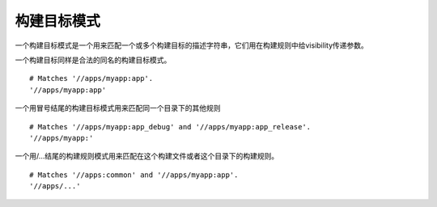 构建目标模式
----------

一个构建目标模式是一个用来匹配一个或多个构建目标的描述字符串，它们用在构建规则中给visibility传递参数。

一个构建目标同样是合法的同名的构建目标模式。

::

	# Matches '//apps/myapp:app'.
	'//apps/myapp:app'

一个用冒号结尾的构建目标模式用来匹配同一个目录下的其他规则

::

	# Matches '//apps/myapp:app_debug' and '//apps/myapp:app_release'.
	'//apps/myapp:'

一个用/...结尾的构建规则模式用来匹配在这个构建文件或者这个目录下的构建规则。

::
	
	# Matches '//apps:common' and '//apps/myapp:app'.
	'//apps/...'